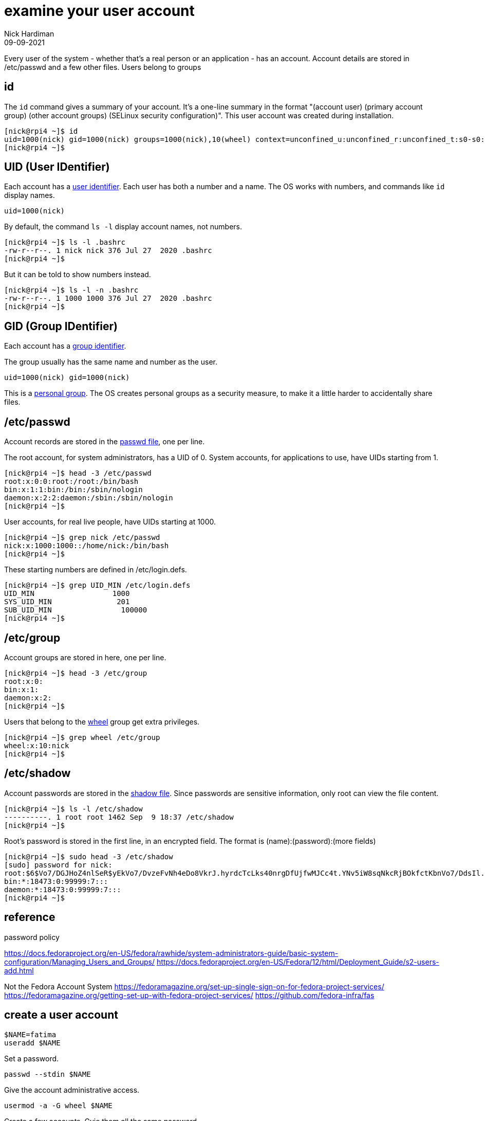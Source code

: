 = examine your user account
Nick Hardiman 
:source-highlighter: highlight.js
:revdate: 09-09-2021


Every user of the system - whether that's a real person or an application - has an account. Account details are stored in /etc/passwd and a few other files. 
Users belong to groups

== id

The `id` command gives a summary of your account. 
It's a one-line summary in the format "(account user) (primary account group) (other account groups) (SELinux security configuration)".
This user account was created during installation. 

[source,shell]
----
[nick@rpi4 ~]$ id
uid=1000(nick) gid=1000(nick) groups=1000(nick),10(wheel) context=unconfined_u:unconfined_r:unconfined_t:s0-s0:c0.c1023
[nick@rpi4 ~]$ 
----


== UID  (User IDentifier) 

Each account has a https://en.wikipedia.org/wiki/User_identifier[user identifier]. 
Each user has both a number and a name. The OS works with numbers, and commands like `id`  display names. 

[source,shell]
----
uid=1000(nick)
----

By default, the command `ls -l` display account names, not numbers.

[source,shell]
----
[nick@rpi4 ~]$ ls -l .bashrc
-rw-r--r--. 1 nick nick 376 Jul 27  2020 .bashrc
[nick@rpi4 ~]$ 
----

But it can be told to show numbers instead. 

[source,shell]
----
[nick@rpi4 ~]$ ls -l -n .bashrc
-rw-r--r--. 1 1000 1000 376 Jul 27  2020 .bashrc
[nick@rpi4 ~]$ 
----


== GID (Group IDentifier)

Each account has a https://en.wikipedia.org/wiki/Group_identifier[group identifier]. 

The group usually has the same name and number as the user.  
----
uid=1000(nick) gid=1000(nick)
----
This is a https://en.wikipedia.org/wiki/Group_identifier#Personal_groups[personal group].
The OS creates personal groups as a security measure, to make it a little harder to accidentally share files. 



==  /etc/passwd 

Account records are stored in the https://en.wikipedia.org/wiki/Passwd[passwd file], one per line. 

The root account, for system administrators, has a UID of 0. 
System accounts, for applications to use, have UIDs starting from 1. 

[source,shell]
----
[nick@rpi4 ~]$ head -3 /etc/passwd
root:x:0:0:root:/root:/bin/bash
bin:x:1:1:bin:/bin:/sbin/nologin
daemon:x:2:2:daemon:/sbin:/sbin/nologin
[nick@rpi4 ~]$ 
----

User accounts, for real live people, have UIDs starting at 1000. 

[source,shell]
----
[nick@rpi4 ~]$ grep nick /etc/passwd
nick:x:1000:1000::/home/nick:/bin/bash
[nick@rpi4 ~]$ 
----

These starting numbers are defined in /etc/login.defs.

[source,shell]
----
[nick@rpi4 ~]$ grep UID_MIN /etc/login.defs 
UID_MIN                  1000
SYS_UID_MIN               201
SUB_UID_MIN		   100000
[nick@rpi4 ~]$ 
----

 
== /etc/group

Account groups are stored in here, one per line. 

[source,shell]
----
[nick@rpi4 ~]$ head -3 /etc/group
root:x:0:
bin:x:1:
daemon:x:2:
[nick@rpi4 ~]$ 
----

Users that belong to the https://en.wikipedia.org/wiki/Wheel_(computing)[wheel] group get extra privileges. 

[source,shell]
----
[nick@rpi4 ~]$ grep wheel /etc/group
wheel:x:10:nick
[nick@rpi4 ~]$ 
----


== /etc/shadow 

Account passwords are stored in the https://en.wikipedia.org/wiki/Passwd#Shadow_file[shadow file]. 
Since passwords are sensitive information, only root can view the file content. 

[source,shell]
----
[nick@rpi4 ~]$ ls -l /etc/shadow
----------. 1 root root 1462 Sep  9 18:37 /etc/shadow
[nick@rpi4 ~]$ 
----

Root's password is stored in the first line, in an encrypted field.
The format is (name):(password):(more fields) 

[source,shell]
----
[nick@rpi4 ~]$ sudo head -3 /etc/shadow
[sudo] password for nick: 
root:$6$Vo7/DGJHoZ4nlSeR$yEkVo7/DvzeFvNh4eDo8VkrJ.hyrdcTcLks40nrgDfUjfwMJCc4t.YNv5iW8sqNkcRjBOkfctKbnVo7/DdsIl.:18879:0:99999:7:::
bin:*:18473:0:99999:7:::
daemon:*:18473:0:99999:7:::
[nick@rpi4 ~]$ 
----


== reference 

password policy 

https://docs.fedoraproject.org/en-US/fedora/rawhide/system-administrators-guide/basic-system-configuration/Managing_Users_and_Groups/
https://docs.fedoraproject.org/en-US/Fedora/12/html/Deployment_Guide/s2-users-add.html


Not the Fedora Account System 
https://fedoramagazine.org/set-up-single-sign-on-for-fedora-project-services/
https://fedoramagazine.org/getting-set-up-with-fedora-project-services/
https://github.com/fedora-infra/fas




== create a user account

[source,shell]
----
$NAME=fatima
useradd $NAME
----

Set a password. 

[source,shell]
----
passwd --stdin $NAME
----


Give the account administrative access. 

[source,shell]
----
usermod -a -G wheel $NAME
----

Create a few accounts. 
Gvie them all the same password. 

[source,shell]
----
cat names.txt 
user1
user2 
user3

for NAME in $(cat names.txt)
do
  useradd $NAME
  echo 'Password;1' | passwd --stdin $NAME
done 
----

== delete a user account 



